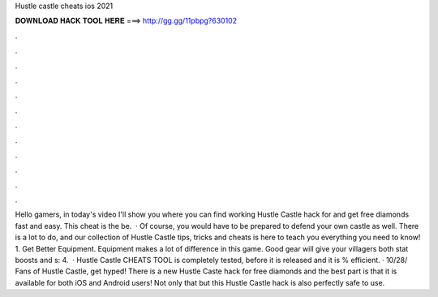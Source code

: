 Hustle castle cheats ios 2021

𝐃𝐎𝐖𝐍𝐋𝐎𝐀𝐃 𝐇𝐀𝐂𝐊 𝐓𝐎𝐎𝐋 𝐇𝐄𝐑𝐄 ===> http://gg.gg/11pbpg?630102

.

.

.

.

.

.

.

.

.

.

.

.

Hello gamers, in today's video I'll show you where you can find working Hustle Castle hack for and get free diamonds fast and easy. This cheat is the be.  · Of course, you would have to be prepared to defend your own castle as well. There is a lot to do, and our collection of Hustle Castle tips, tricks and cheats is here to teach you everything you need to know! 1. Get Better Equipment. Equipment makes a lot of difference in this game. Good gear will give your villagers both stat boosts and s: 4.  · Hustle Castle CHEATS TOOL is completely tested, before it is released and it is % efficient. · 10/28/ Fans of Hustle Castle, get hyped! There is a new Hustle Caste hack for free diamonds and the best part is that it is available for both iOS and Android users! Not only that but this Hustle Castle hack is also perfectly safe to use.